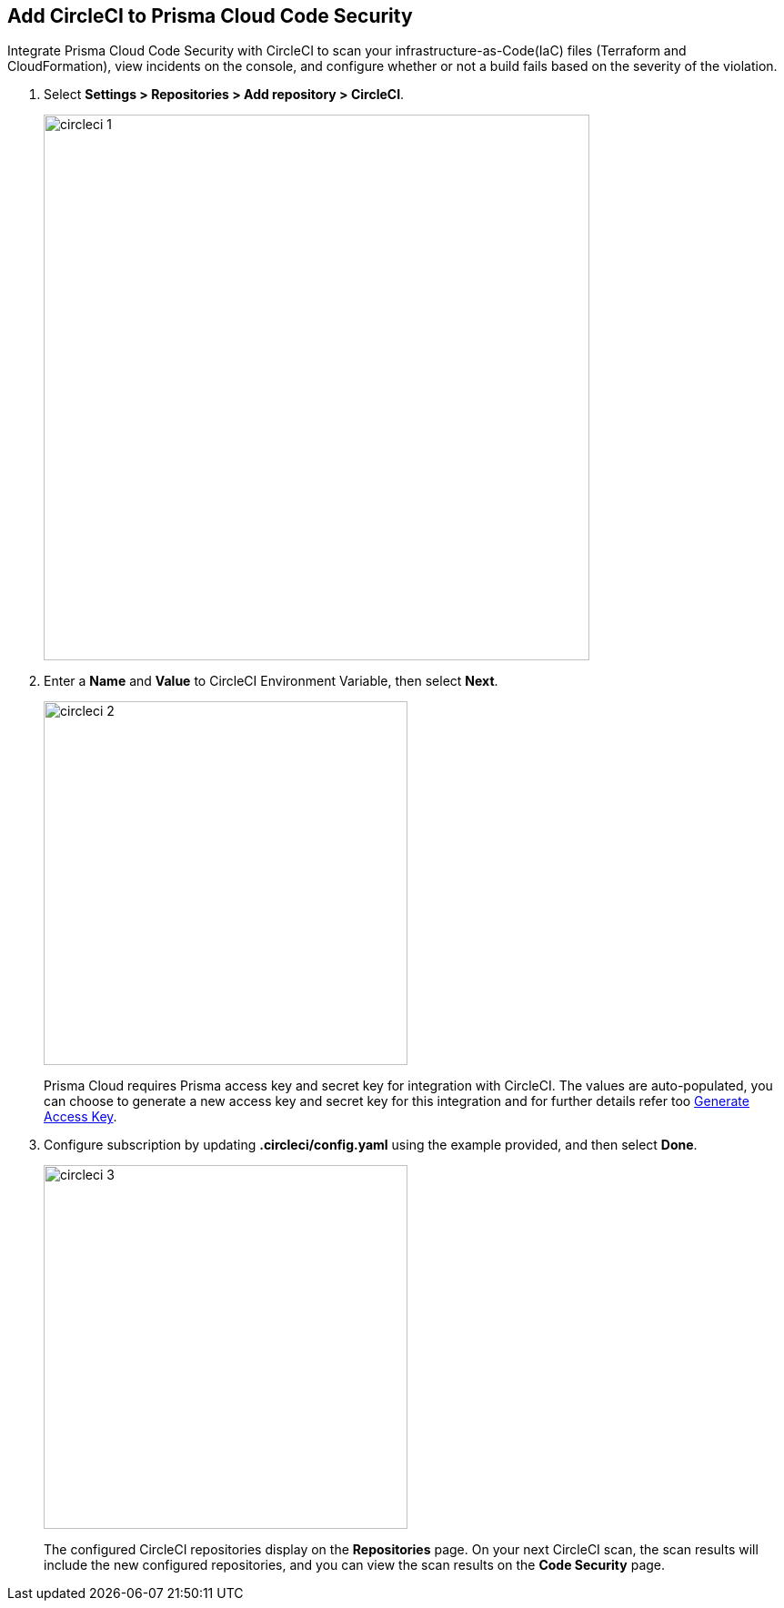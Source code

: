 :topic_type: task

[.task]
== Add CircleCI to Prisma Cloud Code Security

Integrate Prisma Cloud Code Security with CircleCI to scan your infrastructure-as-Code(IaC) files (Terraform and CloudFormation), view incidents on the console, and configure whether or not a build fails based on the severity of the violation.

[.procedure]

. Select *Settings > Repositories > Add repository > CircleCI*.
+
image::circleci-1.png[width=600]

. Enter a *Name* and *Value* to CircleCI Environment Variable, then select *Next*.
+
image::circleci-2.png[width=400]
+
Prisma Cloud requires Prisma access key and secret key for integration with CircleCI. The values are auto-populated, you can choose to generate a new access key and secret key for this integration and for further details refer too <<#_generate-access-key, Generate Access Key>>.

. Configure subscription by updating *.circleci/config.yaml* using the example provided, and then select *Done*.
+
image::circleci-3.png[width=400]
+
The configured CircleCI repositories display on the *Repositories* page. On your next CircleCI scan, the scan results will include the new configured repositories, and you can view the scan results on the *Code Security* page.